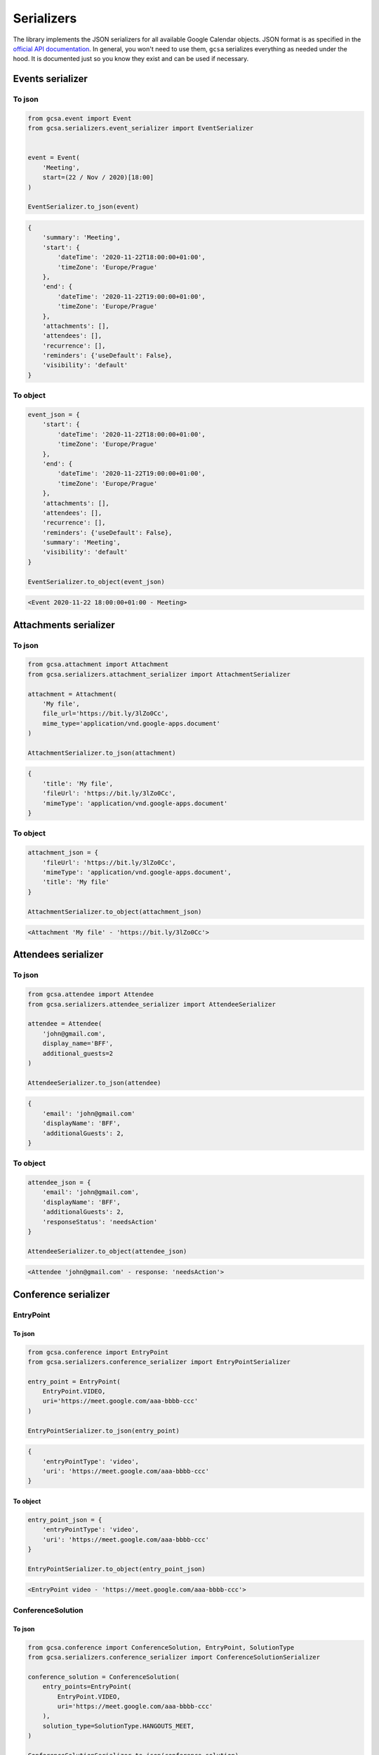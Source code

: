 Serializers
===========

The library implements the JSON serializers for all available Google Calendar objects. JSON format is as specified in
the `official API documentation`_. In general, you won't need to use them, ``gcsa`` serializes everything as needed
under the hood. It is documented just so you know they exist and can be used if necessary.

Events serializer
~~~~~~~~~~~~~~~~~

To json
-------

.. code-block:: python

    from gcsa.event import Event
    from gcsa.serializers.event_serializer import EventSerializer


    event = Event(
        'Meeting',
        start=(22 / Nov / 2020)[18:00]
    )

    EventSerializer.to_json(event)

.. code-block:: javascript

    {
        'summary': 'Meeting',
        'start': {
            'dateTime': '2020-11-22T18:00:00+01:00',
            'timeZone': 'Europe/Prague'
        },
        'end': {
            'dateTime': '2020-11-22T19:00:00+01:00',
            'timeZone': 'Europe/Prague'
        },
        'attachments': [],
        'attendees': [],
        'recurrence': [],
        'reminders': {'useDefault': False},
        'visibility': 'default'
    }


To object
---------

.. code-block:: python

    event_json = {
        'start': {
            'dateTime': '2020-11-22T18:00:00+01:00',
            'timeZone': 'Europe/Prague'
        },
        'end': {
            'dateTime': '2020-11-22T19:00:00+01:00',
            'timeZone': 'Europe/Prague'
        },
        'attachments': [],
        'attendees': [],
        'recurrence': [],
        'reminders': {'useDefault': False},
        'summary': 'Meeting',
        'visibility': 'default'
    }

    EventSerializer.to_object(event_json)

.. code-block::

    <Event 2020-11-22 18:00:00+01:00 - Meeting>

Attachments serializer
~~~~~~~~~~~~~~~~~~~~~~

To json
-------

.. code-block:: python

    from gcsa.attachment import Attachment
    from gcsa.serializers.attachment_serializer import AttachmentSerializer

    attachment = Attachment(
        'My file',
        file_url='https://bit.ly/3lZo0Cc',
        mime_type='application/vnd.google-apps.document'
    )

    AttachmentSerializer.to_json(attachment)

.. code-block:: javascript

    {
        'title': 'My file',
        'fileUrl': 'https://bit.ly/3lZo0Cc',
        'mimeType': 'application/vnd.google-apps.document'
    }


To object
---------

.. code-block:: python

    attachment_json = {
        'fileUrl': 'https://bit.ly/3lZo0Cc',
        'mimeType': 'application/vnd.google-apps.document',
        'title': 'My file'
    }

    AttachmentSerializer.to_object(attachment_json)

.. code-block::

    <Attachment 'My file' - 'https://bit.ly/3lZo0Cc'>


Attendees serializer
~~~~~~~~~~~~~~~~~~~~

To json
-------

.. code-block:: python

    from gcsa.attendee import Attendee
    from gcsa.serializers.attendee_serializer import AttendeeSerializer

    attendee = Attendee(
        'john@gmail.com',
        display_name='BFF',
        additional_guests=2
    )

    AttendeeSerializer.to_json(attendee)

.. code-block:: javascript

    {
        'email': 'john@gmail.com'
        'displayName': 'BFF',
        'additionalGuests': 2,
    }


To object
---------

.. code-block:: python

    attendee_json = {
        'email': 'john@gmail.com',
        'displayName': 'BFF',
        'additionalGuests': 2,
        'responseStatus': 'needsAction'
    }

    AttendeeSerializer.to_object(attendee_json)

.. code-block::

    <Attendee 'john@gmail.com' - response: 'needsAction'>


Conference serializer
~~~~~~~~~~~~~~~~~~~~~

EntryPoint
----------

To json
*******


.. code-block:: python

    from gcsa.conference import EntryPoint
    from gcsa.serializers.conference_serializer import EntryPointSerializer

    entry_point = EntryPoint(
        EntryPoint.VIDEO,
        uri='https://meet.google.com/aaa-bbbb-ccc'
    )

    EntryPointSerializer.to_json(entry_point)

.. code-block:: javascript

    {
        'entryPointType': 'video',
        'uri': 'https://meet.google.com/aaa-bbbb-ccc'
    }


To object
*********

.. code-block:: python

    entry_point_json = {
        'entryPointType': 'video',
        'uri': 'https://meet.google.com/aaa-bbbb-ccc'
    }

    EntryPointSerializer.to_object(entry_point_json)

.. code-block::

    <EntryPoint video - 'https://meet.google.com/aaa-bbbb-ccc'>


ConferenceSolution
------------------

To json
*******


.. code-block:: python

    from gcsa.conference import ConferenceSolution, EntryPoint, SolutionType
    from gcsa.serializers.conference_serializer import ConferenceSolutionSerializer

    conference_solution = ConferenceSolution(
        entry_points=EntryPoint(
            EntryPoint.VIDEO,
            uri='https://meet.google.com/aaa-bbbb-ccc'
        ),
        solution_type=SolutionType.HANGOUTS_MEET,
    )

    ConferenceSolutionSerializer.to_json(conference_solution)

.. code-block:: javascript

    {
        'conferenceSolution': {
            'key': {
                'type': 'hangoutsMeet'
            }
        },
        'entryPoints': [
            {
                'entryPointType': 'video',
                'uri': 'https://meet.google.com/aaa-bbbb-ccc'
            }
        ]
    }


To object
*********

.. code-block:: python

    conference_solution_json = {
        'conferenceSolution': {
            'key': {
                'type': 'hangoutsMeet'
            }
        },
        'entryPoints': [
            {
                'entryPointType': 'video',
                'uri': 'https://meet.google.com/aaa-bbbb-ccc'
            }
        ]
    }

    ConferenceSolutionSerializer.to_object(conference_solution_json)

.. code-block::

    <ConferenceSolution hangoutsMeet - [<EntryPoint video - 'https://meet.google.com/aaa-bbbb-ccc'>]>


ConferenceSolutionCreateRequest
-------------------------------

To json
*******


.. code-block:: python

    from gcsa.conference import ConferenceSolutionCreateRequest, SolutionType
    from gcsa.serializers.conference_serializer import ConferenceSolutionCreateRequestSerializer

    conference_solution_create_request = ConferenceSolutionCreateRequest(
        solution_type=SolutionType.HANGOUTS_MEET,
    )

    ConferenceSolutionCreateRequestSerializer.to_json(conference_solution_create_request)

.. code-block:: javascript

    {
        'createRequest': {
            'conferenceSolutionKey': {
                'type': 'hangoutsMeet'
            },
            'requestId': '30b8e7c4d595445aa73c3feccf4b4f06'
        }
    }


To object
*********

.. code-block:: python

    conference_solution_create_request_json = {
        'createRequest': {
            'conferenceSolutionKey': {
                'type': 'hangoutsMeet'
            },
            'requestId': '30b8e7c4d595445aa73c3feccf4b4f06',
            'status': {
                'statusCode': 'pending'
            }
        }
    }

    ConferenceSolutionCreateRequestSerializer.to_object(conference_solution_create_request_json)

.. code-block::

    <ConferenceSolutionCreateRequest hangoutsMeet - status:'pending'>


Reminders serializer
~~~~~~~~~~~~~~~~~~~~

To json
-------

.. code-block:: python

    from gcsa.reminders import EmailReminder, PopupReminder
    from gcsa.serializers.reminder_serializer import ReminderSerializer

    reminder = EmailReminder(minutes_before_start=30)

    ReminderSerializer.to_json(reminder)

.. code-block:: javascript

    {
        'method': 'email',
        'minutes': 30
    }

.. code-block:: python

    reminder = PopupReminder(minutes_before_start=30)

    ReminderSerializer.to_json(reminder)

.. code-block:: javascript

    {
        'method': 'popup',
        'minutes': 30
    }


To object
---------

.. code-block:: python

    reminder_json = {
        'method': 'email',
        'minutes': 30
    }

    ReminderSerializer.to_object(reminder_json)

.. code-block::

    <EmailReminder - minutes_before_start:30>

.. code-block:: python

    reminder_json = {
        'method': 'popup',
        'minutes': 30
    }

    ReminderSerializer.to_object(reminder_json)

.. code-block::

    <PopupReminder - minutes_before_start:30>




.. _`official API documentation`: https://developers.google.com/calendar
